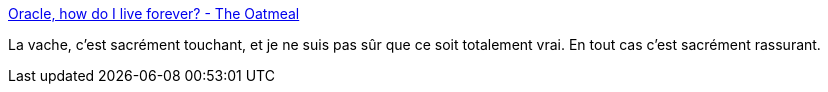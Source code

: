 :jbake-type: post
:jbake-status: published
:jbake-title: Oracle, how do I live forever? - The Oatmeal
:jbake-tags: comics,art,mémoire,_mois_oct.,_année_2019
:jbake-date: 2019-10-16
:jbake-depth: ../
:jbake-uri: shaarli/1571250434000.adoc
:jbake-source: https://nicolas-delsaux.hd.free.fr/Shaarli?searchterm=https%3A%2F%2Ftheoatmeal.com%2Fcomics%2Fbe_kind&searchtags=comics+art+m%C3%A9moire+_mois_oct.+_ann%C3%A9e_2019
:jbake-style: shaarli

https://theoatmeal.com/comics/be_kind[Oracle, how do I live forever? - The Oatmeal]

La vache, c'est sacrément touchant, et je ne suis pas sûr que ce soit totalement vrai. En tout cas c'est sacrément rassurant.
